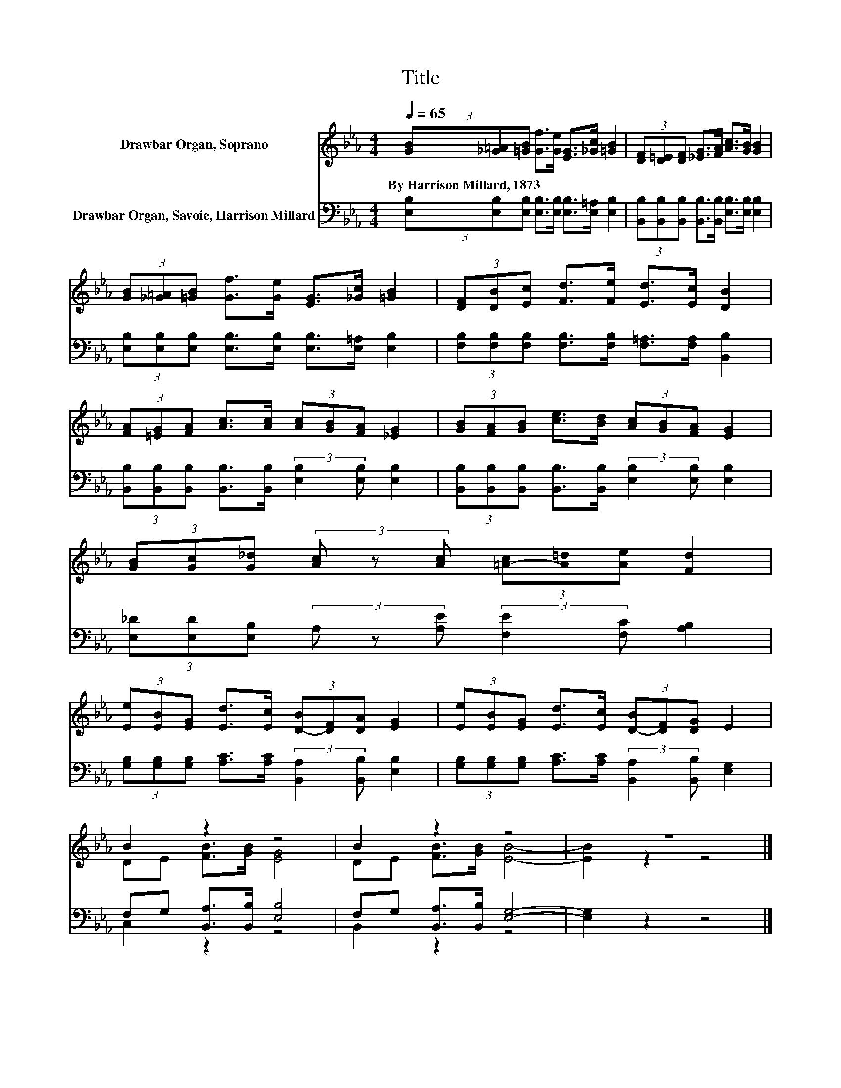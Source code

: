 X:1
T:Title
%%score ( 1 2 ) ( 3 4 )
L:1/8
Q:1/4=65
M:4/4
K:Eb
V:1 treble nm="Drawbar Organ, Soprano"
V:2 treble 
V:3 bass nm="Drawbar Organ, Savoie, Harrison Millard"
V:4 bass 
V:1
 (3[GB][_G=A][=GB] [Gf]>[Ge] [EG]>[_Gc] [=GB]2 | (3[DF][D=E][DF] [_EG]>[FA] [Ac]>[GB] [GB]2 | %2
w: By~Harrison~Millard,~1873 * * * * * * *||
 (3[GB][_G=A][=GB] [Gf]>[Ge] [EG]>[_Gc] [=GB]2 | (3[DF][DB][Ec] [Fd]>[Fe] [Ed]>[Ec] [DB]2 | %4
w: ||
 (3[FA][=EG][FA] [Ac]>[Ac] (3[Ac][GB][FA] [_EG]2 | (3[GB][FA][GB] [ce]>[Bd] (3[Ac][GB][FA] [EG]2 | %6
w: ||
 (3[GB][Gc][G_d] (3[Ac] z [Ac] (3[=A-c][A=d][Ae] [Fd]2 | %7
w: |
 (3[Ee][EB][EG] [Ed]>[Ec] (3[D-B][DF][DA] [EG]2 | (3[Ee][EB][EG] [Ed]>[Ec] (3[D-B][DF][DG] E2 | %9
w: ||
 B2 z2 z4 | B2 z2 z4 | z8 |] %12
w: |||
V:2
 x8 | x8 | x8 | x8 | x8 | x8 | x8 | x8 | x8 | DE [FB]>[GB] [EG]4 | DE [FB]>[GB] [EB]4- | %11
 [EB]2 z2 z4 |] %12
V:3
 (3[E,B,][E,B,][E,B,] [E,B,]>[E,B,] [E,B,]>[E,=A,] [E,B,]2 | %1
 (3[B,,B,][B,,B,][B,,B,] [B,,B,]>[B,,B,] [E,B,]>[E,B,] [E,B,]2 | %2
 (3[E,B,][E,B,][E,B,] [E,B,]>[E,B,] [E,B,]>[E,=A,] [E,B,]2 | %3
 (3[F,B,][F,B,][F,B,] [F,B,]>[F,B,] [F,=A,]>[F,A,] [B,,B,]2 | %4
 (3[B,,B,][B,,B,][B,,B,] [B,,B,]>[B,,B,] (3:2:2[E,B,]2 [E,B,] [E,B,]2 | %5
 (3[B,,B,][B,,B,][B,,B,] [B,,B,]>[B,,B,] (3:2:2[E,B,]2 [E,B,] [E,B,]2 | %6
 (3[E,_D][E,D][E,B,] (3A, z [A,E] (3:2:2[F,E]2 [F,C] [A,B,]2 | %7
 (3[G,B,][G,B,][G,B,] [A,C]>[A,C] (3:2:2[B,,A,]2 [B,,B,] [E,B,]2 | %8
 (3[G,B,][G,B,][G,B,] [A,C]>[A,C] (3:2:2[B,,A,]2 [B,,B,] [E,G,]2 | F,G, [B,,A,]>[B,,B,] [E,B,]4 | %10
 F,G, [B,,A,]>[B,,B,] [E,G,]4- | [E,G,]2 z2 z4 |] %12
V:4
 x8 | x8 | x8 | x8 | x8 | x8 | x8 | x8 | x8 | C,2 z2 z4 | B,,2 z2 z4 | x8 |] %12

